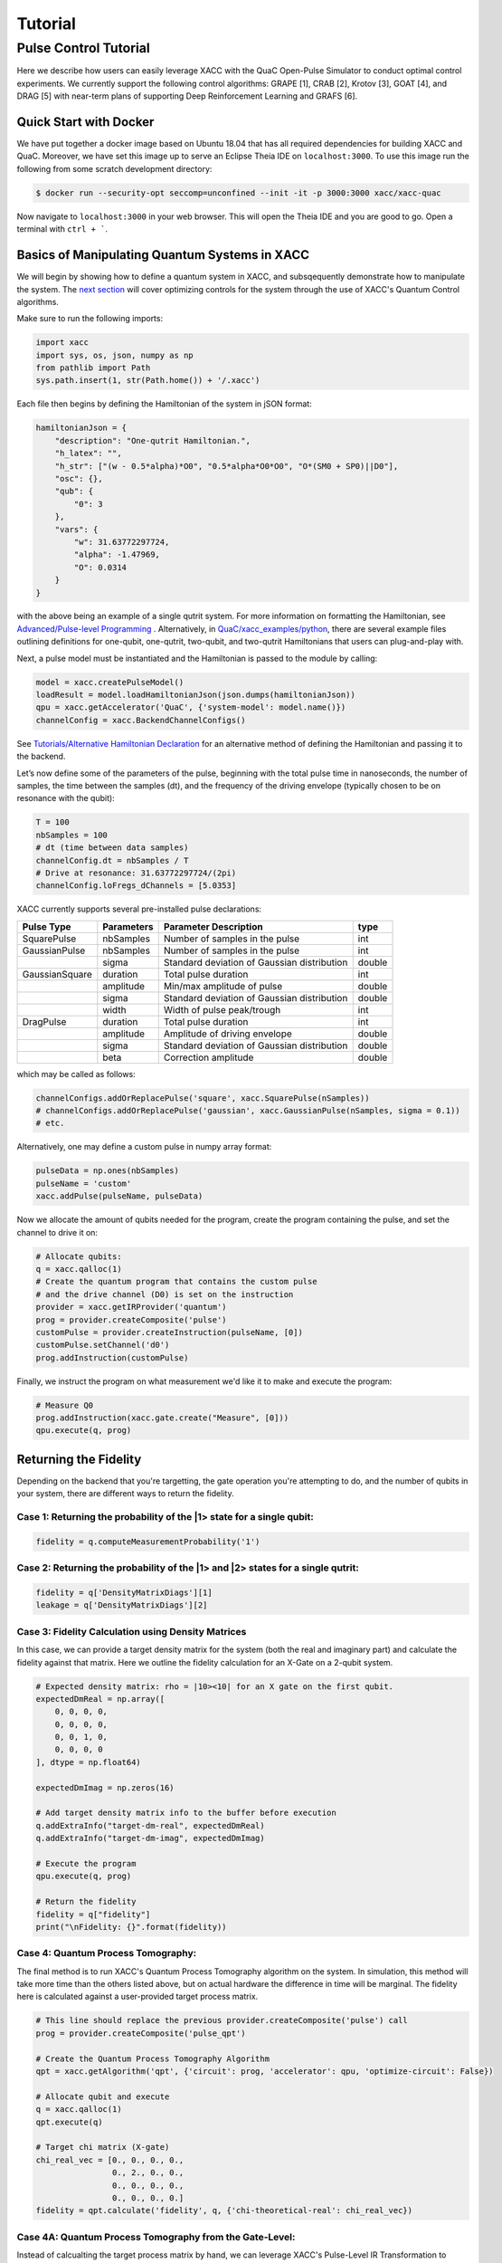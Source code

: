 Tutorial 
========


Pulse Control Tutorial
----------------------

Here we describe how users can easily leverage XACC with the 
QuaC Open-Pulse Simulator to conduct optimal control experiments.
We currently support the following control algorithms:
GRAPE [1], CRAB [2], Krotov [3], GOAT [4], and DRAG [5] with near-term plans of supporting Deep Reinforcement Learning
and GRAFS [6].

Quick Start with Docker
++++++++++++++++++++++++

We have put together a docker image based on Ubuntu 18.04 that has all required
dependencies for building XACC and QuaC. Moreover, we have set this image up to serve an
Eclipse Theia IDE on ``localhost:3000``. To use this image run the following from some
scratch development directory:

.. code:: bash

   $ docker run --security-opt seccomp=unconfined --init -it -p 3000:3000 xacc/xacc-quac


Now navigate to ``localhost:3000`` in your web browser. This will open the 
Theia IDE and you are good to go. Open a terminal with ``ctrl + ```.

Basics of Manipulating Quantum Systems in XACC
++++++++++++++++++++++++++++++++++++++++++++++

We will begin by showing how to define a quantum system in XACC, and subsqequently demonstrate how to manipulate the system. 
The `next section <https://xacc.readthedocs.io/en/latest/tutorials.html#Optimizing-Controls-for-Quantum-Systems>`_
will cover optimizing controls for the system through the use of XACC's Quantum Control algorithms. 

Make sure to run the following imports:

.. code:: python

    import xacc
    import sys, os, json, numpy as np 
    from pathlib import Path
    sys.path.insert(1, str(Path.home()) + '/.xacc')

Each file then begins by defining the Hamiltonian of the system in jSON format:

.. code:: python

    hamiltonianJson = {
        "description": "One-qutrit Hamiltonian.",
        "h_latex": "",
        "h_str": ["(w - 0.5*alpha)*O0", "0.5*alpha*O0*O0", "O*(SM0 + SP0)||D0"],
        "osc": {},
        "qub": {
            "0": 3
        },
        "vars": {
            "w": 31.63772297724,
            "alpha": -1.47969,
            "O": 0.0314
        }
    }

with the above being an example of a single qutrit system. For more information on formatting the Hamiltonian, 
see `Advanced/Pulse-level Programming <https://xacc.readthedocs.io/en/latest/advanced.html>`_ . Alternatively, 
in `QuaC/xacc_examples/python <https://github.com/ORNL-QCI/QuaC/tree/xacc-integration/xacc_examples/python>`_, 
there are several example files outlining definitions for one-qubit, one-qutrit, two-qubit, 
and two-qutrit Hamiltonians that users can plug-and-play with. 

Next, a pulse model must be instantiated and the Hamiltonian is passed to the module by calling:

.. code:: python

    model = xacc.createPulseModel()
    loadResult = model.loadHamiltonianJson(json.dumps(hamiltonianJson))
    qpu = xacc.getAccelerator('QuaC', {'system-model': model.name()})
    channelConfig = xacc.BackendChannelConfigs()


See `Tutorials/Alternative Hamiltonian Declaration <https://xacc.readthedocs.io/en/latest/tutorials.html#Alternative-Hamiltonian-Declaration>`_
for an alternative method of defining the Hamiltonian and passing it to the backend.

Let’s now define some of the parameters of the pulse, beginning with the total pulse time in nanoseconds, the number of samples, 
the time between the samples (dt), and the frequency of the driving envelope (typically chosen to be on resonance with the qubit):

.. code:: python

    T = 100
    nbSamples = 100
    # dt (time between data samples)
    channelConfig.dt = nbSamples / T 
    # Drive at resonance: 31.63772297724/(2pi)    
    channelConfig.loFregs_dChannels = [5.0353]

XACC currently supports several pre-installed pulse declarations:

+------------------------+-------------------------+---------------------------------------------+--------------------------------+
|   Pulse Type           |           Parameters    |      Parameter Description                  |       type                     |
+========================+=========================+=============================================+================================+
|   SquarePulse          | nbSamples               | Number of samples in the pulse              | int                            |
+------------------------+-------------------------+---------------------------------------------+--------------------------------+
|   GaussianPulse        | nbSamples               | Number of samples in the pulse              | int                            |
+------------------------+-------------------------+---------------------------------------------+--------------------------------+
|                        | sigma                   | Standard deviation of Gaussian distribution | double                         |
+------------------------+-------------------------+---------------------------------------------+--------------------------------+
|   GaussianSquare       | duration                | Total pulse duration                        | int                            |
+------------------------+-------------------------+---------------------------------------------+--------------------------------+
|                        | amplitude               | Min/max amplitude of pulse                  | double                         |
+------------------------+-------------------------+---------------------------------------------+--------------------------------+
|                        | sigma                   | Standard deviation of Gaussian distribution | double                         |
+------------------------+-------------------------+---------------------------------------------+--------------------------------+
|                        | width                   | Width of pulse peak/trough                  | int                            |
+------------------------+-------------------------+---------------------------------------------+--------------------------------+
|   DragPulse            | duration                | Total pulse duration                        | int                            |
+------------------------+-------------------------+---------------------------------------------+--------------------------------+
|                        | amplitude               | Amplitude of driving envelope               | double                         |
+------------------------+-------------------------+---------------------------------------------+--------------------------------+
|                        | sigma                   | Standard deviation of Gaussian distribution | double                         |
+------------------------+-------------------------+---------------------------------------------+--------------------------------+
|                        | beta                    | Correction amplitude                        | double                         |
+------------------------+-------------------------+---------------------------------------------+--------------------------------+ 

which may be called as follows:

.. code:: python 

    channelConfigs.addOrReplacePulse('square', xacc.SquarePulse(nSamples))
    # channelConfigs.addOrReplacePulse('gaussian', xacc.GaussianPulse(nSamples, sigma = 0.1))
    # etc.

Alternatively, one may define a custom pulse in numpy array format:

.. code:: python

    pulseData = np.ones(nbSamples)
    pulseName = 'custom'
    xacc.addPulse(pulseName, pulseData)

Now we allocate the amount of qubits needed for the program, create the program containing the pulse,
and set the channel to drive it on:

.. code:: python

    # Allocate qubits:
    q = xacc.qalloc(1)
    # Create the quantum program that contains the custom pulse
    # and the drive channel (D0) is set on the instruction
    provider = xacc.getIRProvider('quantum')
    prog = provider.createComposite('pulse')
    customPulse = provider.createInstruction(pulseName, [0])
    customPulse.setChannel('d0')
    prog.addInstruction(customPulse)

Finally, we instruct the program on what measurement we'd like it to make and execute the program:

.. code:: python 

    # Measure Q0
    prog.addInstruction(xacc.gate.create("Measure", [0]))
    qpu.execute(q, prog)


Returning the Fidelity
++++++++++++++++++++++

Depending on the backend that you're targetting, the gate operation you're attempting to do, 
and the number of qubits in your system, there are different ways to return the fidelity.

Case 1: Returning the probability of the |1> state for a single qubit:
~~~~~~~~~~~~~~~~~~~~~~~~~~~~~~~~~~~~~~~~~~~~~~~~~~~~~~~~~~~~~~~~~~~~~~

.. code:: python 

    fidelity = q.computeMeasurementProbability('1')

Case 2: Returning the probability of the |1> and |2> states for a single qutrit:
~~~~~~~~~~~~~~~~~~~~~~~~~~~~~~~~~~~~~~~~~~~~~~~~~~~~~~~~~~~~~~~~~~~~~~~~~~~~~~~~

.. code:: python

    fidelity = q['DensityMatrixDiags'][1]
    leakage = q['DensityMatrixDiags'][2]

Case 3: Fidelity Calculation using Density Matrices
~~~~~~~~~~~~~~~~~~~~~~~~~~~~~~~~~~~~~~~~~~~~~~~~~~~

In this case, we can provide a target density matrix for the system (both the real and imaginary part)
and calculate the fidelity against that matrix. Here we outline the fidelity calculation for an X-Gate on a 
2-qubit system. 

.. code:: python  

    # Expected density matrix: rho = |10><10| for an X gate on the first qubit. 
    expectedDmReal = np.array([
        0, 0, 0, 0,
        0, 0, 0, 0,
        0, 0, 1, 0,
        0, 0, 0, 0
    ], dtype = np.float64)
    
    expectedDmImag = np.zeros(16)
    
    # Add target density matrix info to the buffer before execution          
    q.addExtraInfo("target-dm-real", expectedDmReal)
    q.addExtraInfo("target-dm-imag", expectedDmImag)

    # Execute the program
    qpu.execute(q, prog)

    # Return the fidelity 
    fidelity = q["fidelity"]
    print("\nFidelity: {}".format(fidelity))

Case 4: Quantum Process Tomography:
~~~~~~~~~~~~~~~~~~~~~~~~~~~~~~~~~~~

The final method is to run XACC's Quantum Process Tomography algorithm on the system. In simulation, 
this method will take more time than the others listed above, but on actual hardware the difference 
in time will be marginal. The fidelity here is calculated against a user-provided target process matrix.

.. code:: python

    # This line should replace the previous provider.createComposite('pulse') call
    prog = provider.createComposite('pulse_qpt')

    # Create the Quantum Process Tomography Algorithm
    qpt = xacc.getAlgorithm('qpt', {'circuit': prog, 'accelerator': qpu, 'optimize-circuit': False})

    # Allocate qubit and execute
    q = xacc.qalloc(1)
    qpt.execute(q)

    # Target chi matrix (X-gate)
    chi_real_vec = [0., 0., 0., 0., 
                    0., 2., 0., 0., 
                    0., 0., 0., 0.,
                    0., 0., 0., 0.]
    fidelity = qpt.calculate('fidelity', q, {'chi-theoretical-real': chi_real_vec})

Case 4A: Quantum Process Tomography from the Gate-Level:
~~~~~~~~~~~~~~~~~~~~~~~~~~~~~~~~~~~~~~~~~~~~~~~~~~~~~~~~

Instead of calcualting the target process matrix by hand, we can leverage XACC's 
Pulse-Level IR Transformation to convert a user-provided gate into its corresponding chi-matrix.

.. code:: python

    prog = provider.createComposite('pulse_qpt')

    # Get Quantum Process Tomography Algo
    qpt = xacc.getAlgorithm('qpt')

    # Compute Theoretical Chi Matrix
    q = xacc.qalloc(1)
    qpu = xacc.getAccelerator('q', {'shots': 10000})
    compiler = xacc.getCompiler('xasm')
    # Getting IR for an X gate
    ir = compiler.compile('''__qpu__ void f(qbit q) {X(q[0]);}''', None)
    qppCompositeInstr = ir.getComposites()[0]
    qpt.initialize({'circuit': qppCompositeInstr, 'accelerator': qpu})

    # Execute the algorithm and return real and imaginary parts of process matrix
    qpt.execute(q)
    chi_real_vec = q["chi-real"]
    chi_imag_vec = q["chi-imag"]
    


Optimizing Controls for Quantum Systems
+++++++++++++++++++++++++++++++++++++++


Alternative Hamiltonian Declaration
+++++++++++++++++++++++++++++++++++

Currently, XACC provides a default two-qubit backend represented by the following Hamiltonian:

.. code:: python

    """
    {
        "description": "Two-qubit Hamiltonian",
        "h_str": ["_SUM[i,0,1,wq{i}*O{i}]", "_SUM[i,0,1,delta{i}*O{i}*(O{i}-I{i})]", "_SUM[i,0,1,omegad{i}*X{i}||D{i}]", "omegad1*X0||U0", "omegad0*X1||U1", "jq0q1*Sp0*Sm1", "jq0q1*Sm0*Sp1"],
        "osc": {},
        "qub": {
            "0": 2,
            "1": 2
        },
        "vars": {
            "wq0": 30.518812656662774, 
            "wq1": 31.238229295532093,
            "delta0": -2.011875935,
            "delta1": -2.008734343,
            "omegad0": -1.703999855,
            "omegad1": -1.703999855,
            "jq0q1": 0.011749557 
        }
    }
    """

Accessing this backend is as simple as:

.. code:: python

    qpu = xacc.getAccelerator('QuaC:Default2Q')

Additionally, this backend comes with the following pre-calibrated pulses:

+------------------------+-------------------------+---------------------------------------------+
|   Pulse Type           |   Gate Operation        |      Description                            |
+========================+=========================+=============================================+
|   Single Qubit         | X-Gate                  | pi/2 rotation over X-axis on Q0 or Q1       |
+------------------------+-------------------------+---------------------------------------------+
|                        | H-Gate                  | Hadamard Gate on Q0 or Q1                   | 
+------------------------+-------------------------+---------------------------------------------+
|                        | U3-Gate                 | U3 Operation on Q0 or Q1                    | 
+------------------------+-------------------------+---------------------------------------------+
|   Double Qubit         | CNOT                    | CNOT with U3 gates to correct local rotation errors | 
+------------------------+-------------------------+---------------------------------------------+



[1] `Data-driven gradient algorithm for high-precision quantum control <https://journals.aps.org/pra/abstract/10.1103/PhysRevA.97.042122>`_

[2] `Chopped random-basis quantum optimization <https://journals.aps.org/pra/abstract/10.1103/PhysRevA.84.022326>`_

[3] `Control of Photochemical Branching: Novel Procedures for Finding Optimal Pulses and Global Upper Bounds <https://link.springer.com/chapter/10.1007/978-1-4899-2326-4_24>`_

[4] `Tunable, Flexible, and Efficient Optimization of Control Pulses for Practical Qubits <https://journals.aps.org/prl/abstract/10.1103/PhysRevLett.120.150401>`_

[5] `Simple Pulses for Elimination of Leakage in Weakly Nonlinear Qubits <https://journals.aps.org/prl/abstract/10.1103/PhysRevLett.103.110501>`_ 

[6] `Quantum optimal control via gradient ascent in function space and the time-bandwidth quantum speed limit <https://journals.aps.org/pra/abstract/10.1103/PhysRevA.97.062346>`_
